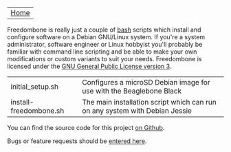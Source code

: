 #+TITLE:
#+AUTHOR: Bob Mottram
#+EMAIL: bob@robotics.uk.to
#+KEYWORDS: freedombox, debian, beaglebone, red matrix, email, web server, home server, internet, censorship, surveillance, social network, irc, jabber
#+DESCRIPTION: Turn the Beaglebone Black into a personal communications server
#+OPTIONS: ^:nil
#+BEGIN_CENTER
[[./images/logo.png]]
#+END_CENTER

| [[file:index.html][Home]] |

Freedombone is really just a couple of [[http://www.gnu.org/software/bash][bash]] scripts which install and configure software on a Debian GNU/Linux system. If you're a system administrator, software engineer or Linux hobbyist you'll probably be familiar with command line scripting and be able to make your own modifications or custom variants to suit your needs. Freedombone is licensed under the [[https://www.gnu.org/licenses/gpl-3.0-standalone.html][GNU General Public License version 3]].

| initial_setup.sh       | Configures a microSD Debian image for use with the Beaglebone Black         |
| install-freedombone.sh | The main installation script which can run on any system with Debian Jessie |

You can find the source code for this project [[https://github.com/bashrc/freedombone][on Github]].

Bugs or feature requests should be [[https://github.com/bashrc/freedombone/issues][entered here]].
